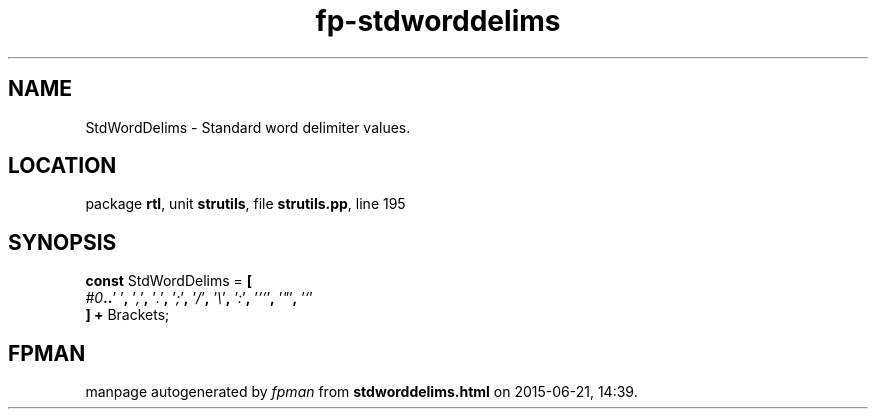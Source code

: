 .\" file autogenerated by fpman
.TH "fp-stdworddelims" 3 "2014-03-14" "fpman" "Free Pascal Programmer's Manual"
.SH NAME
StdWordDelims - Standard word delimiter values.
.SH LOCATION
package \fBrtl\fR, unit \fBstrutils\fR, file \fBstrutils.pp\fR, line 195
.SH SYNOPSIS
\fBconst\fR StdWordDelims = \fB[\fR
  \fI#0\fR\fB.\fR\fB.\fR'\fI \fR'\fB,\fR '\fI,\fR'\fB,\fR '\fI.\fR'\fB,\fR '\fI;\fR'\fB,\fR '\fI/\fR'\fB,\fR '\fI\\\fR'\fB,\fR '\fI:\fR'\fB,\fR '\fI''\fR'\fB,\fR '\fI\(dq\fR'\fB,\fR '\fI`\fR'
.br
\fB]\fR \fB+\fR Brackets;

.SH FPMAN
manpage autogenerated by \fIfpman\fR from \fBstdworddelims.html\fR on 2015-06-21, 14:39.

